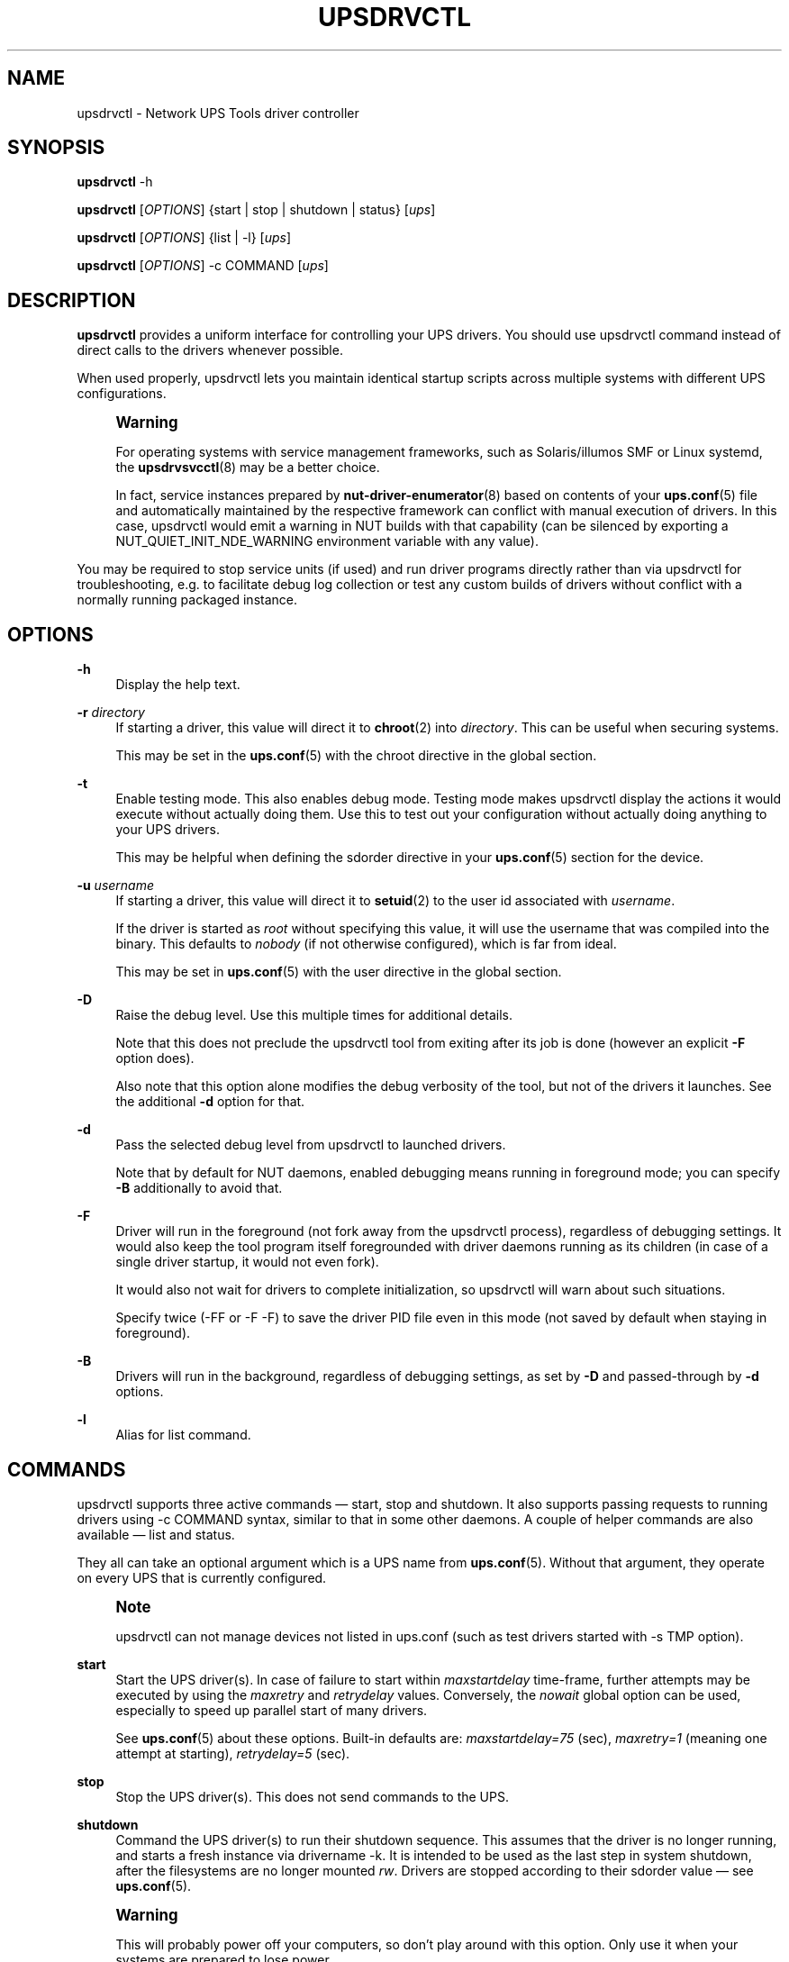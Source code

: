 '\" t
.\"     Title: upsdrvctl
.\"    Author: [FIXME: author] [see http://www.docbook.org/tdg5/en/html/author]
.\" Generator: DocBook XSL Stylesheets vsnapshot <http://docbook.sf.net/>
.\"      Date: 08/08/2025
.\"    Manual: NUT Manual
.\"    Source: Network UPS Tools 2.8.4
.\"  Language: English
.\"
.TH "UPSDRVCTL" "8" "08/08/2025" "Network UPS Tools 2\&.8\&.4" "NUT Manual"
.\" -----------------------------------------------------------------
.\" * Define some portability stuff
.\" -----------------------------------------------------------------
.\" ~~~~~~~~~~~~~~~~~~~~~~~~~~~~~~~~~~~~~~~~~~~~~~~~~~~~~~~~~~~~~~~~~
.\" http://bugs.debian.org/507673
.\" http://lists.gnu.org/archive/html/groff/2009-02/msg00013.html
.\" ~~~~~~~~~~~~~~~~~~~~~~~~~~~~~~~~~~~~~~~~~~~~~~~~~~~~~~~~~~~~~~~~~
.ie \n(.g .ds Aq \(aq
.el       .ds Aq '
.\" -----------------------------------------------------------------
.\" * set default formatting
.\" -----------------------------------------------------------------
.\" disable hyphenation
.nh
.\" disable justification (adjust text to left margin only)
.ad l
.\" -----------------------------------------------------------------
.\" * MAIN CONTENT STARTS HERE *
.\" -----------------------------------------------------------------
.SH "NAME"
upsdrvctl \- Network UPS Tools driver controller
.SH "SYNOPSIS"
.sp
\fBupsdrvctl\fR \-h
.sp
\fBupsdrvctl\fR [\fIOPTIONS\fR] {start | stop | shutdown | status} [\fIups\fR]
.sp
\fBupsdrvctl\fR [\fIOPTIONS\fR] {list | \-l} [\fIups\fR]
.sp
\fBupsdrvctl\fR [\fIOPTIONS\fR] \-c COMMAND [\fIups\fR]
.SH "DESCRIPTION"
.sp
\fBupsdrvctl\fR provides a uniform interface for controlling your UPS drivers\&. You should use upsdrvctl command instead of direct calls to the drivers whenever possible\&.
.sp
When used properly, upsdrvctl lets you maintain identical startup scripts across multiple systems with different UPS configurations\&.
.if n \{\
.sp
.\}
.RS 4
.it 1 an-trap
.nr an-no-space-flag 1
.nr an-break-flag 1
.br
.ps +1
\fBWarning\fR
.ps -1
.br
.sp
For operating systems with service management frameworks, such as Solaris/illumos SMF or Linux systemd, the \fBupsdrvsvcctl\fR(8) may be a better choice\&.
.sp
In fact, service instances prepared by \fBnut-driver-enumerator\fR(8) based on contents of your \fBups.conf\fR(5) file and automatically maintained by the respective framework can conflict with manual execution of drivers\&. In this case, upsdrvctl would emit a warning in NUT builds with that capability (can be silenced by exporting a NUT_QUIET_INIT_NDE_WARNING environment variable with any value)\&.
.sp .5v
.RE
.sp
You may be required to stop service units (if used) and run driver programs directly rather than via upsdrvctl for troubleshooting, e\&.g\&. to facilitate debug log collection or test any custom builds of drivers without conflict with a normally running packaged instance\&.
.SH "OPTIONS"
.PP
\fB\-h\fR
.RS 4
Display the help text\&.
.RE
.PP
\fB\-r\fR \fIdirectory\fR
.RS 4
If starting a driver, this value will direct it to
\fBchroot\fR(2)
into
\fIdirectory\fR\&. This can be useful when securing systems\&.
.sp
This may be set in the
\fBups.conf\fR(5)
with the
chroot
directive in the global section\&.
.RE
.PP
\fB\-t\fR
.RS 4
Enable testing mode\&. This also enables debug mode\&. Testing mode makes upsdrvctl display the actions it would execute without actually doing them\&. Use this to test out your configuration without actually doing anything to your UPS drivers\&.
.sp
This may be helpful when defining the
sdorder
directive in your
\fBups.conf\fR(5)
section for the device\&.
.RE
.PP
\fB\-u\fR \fIusername\fR
.RS 4
If starting a driver, this value will direct it to
\fBsetuid\fR(2)
to the user id associated with
\fIusername\fR\&.
.sp
If the driver is started as
\fIroot\fR
without specifying this value, it will use the username that was compiled into the binary\&. This defaults to
\fInobody\fR
(if not otherwise configured), which is far from ideal\&.
.sp
This may be set in
\fBups.conf\fR(5)
with the
user
directive in the global section\&.
.RE
.PP
\fB\-D\fR
.RS 4
Raise the debug level\&. Use this multiple times for additional details\&.
.sp
Note that this does not preclude the
upsdrvctl
tool from exiting after its job is done (however an explicit
\fB\-F\fR
option does)\&.
.sp
Also note that this option alone modifies the debug verbosity of the tool, but not of the drivers it launches\&. See the additional
\fB\-d\fR
option for that\&.
.RE
.PP
\fB\-d\fR
.RS 4
Pass the selected debug level from
upsdrvctl
to launched drivers\&.
.sp
Note that by default for NUT daemons, enabled debugging means running in foreground mode; you can specify
\fB\-B\fR
additionally to avoid that\&.
.RE
.PP
\fB\-F\fR
.RS 4
Driver will run in the foreground (not fork away from the
upsdrvctl
process), regardless of debugging settings\&. It would also keep the tool program itself foregrounded with driver daemons running as its children (in case of a single driver startup, it would not even fork)\&.
.sp
It would also not wait for drivers to complete initialization, so
upsdrvctl
will warn about such situations\&.
.sp
Specify twice (\-FF
or
\-F \-F) to save the driver PID file even in this mode (not saved by default when staying in foreground)\&.
.RE
.PP
\fB\-B\fR
.RS 4
Drivers will run in the background, regardless of debugging settings, as set by
\fB\-D\fR
and passed\-through by
\fB\-d\fR
options\&.
.RE
.PP
\fB\-l\fR
.RS 4
Alias for
list
command\&.
.RE
.SH "COMMANDS"
.sp
upsdrvctl supports three active commands \(em start, stop and shutdown\&. It also supports passing requests to running drivers using \-c COMMAND syntax, similar to that in some other daemons\&. A couple of helper commands are also available \(em list and status\&.
.sp
They all can take an optional argument which is a UPS name from \fBups.conf\fR(5)\&. Without that argument, they operate on every UPS that is currently configured\&.
.if n \{\
.sp
.\}
.RS 4
.it 1 an-trap
.nr an-no-space-flag 1
.nr an-break-flag 1
.br
.ps +1
\fBNote\fR
.ps -1
.br
.sp
upsdrvctl can not manage devices not listed in ups\&.conf (such as test drivers started with \-s TMP option)\&.
.sp .5v
.RE
.PP
\fBstart\fR
.RS 4
Start the UPS driver(s)\&. In case of failure to start within
\fImaxstartdelay\fR
time\-frame, further attempts may be executed by using the
\fImaxretry\fR
and
\fIretrydelay\fR
values\&. Conversely, the
\fInowait\fR
global option can be used, especially to speed up parallel start of many drivers\&.
.sp
See
\fBups.conf\fR(5)
about these options\&. Built\-in defaults are:
\fImaxstartdelay=75\fR
(sec),
\fImaxretry=1\fR
(meaning one attempt at starting),
\fIretrydelay=5\fR
(sec)\&.
.RE
.PP
\fBstop\fR
.RS 4
Stop the UPS driver(s)\&. This does not send commands to the UPS\&.
.RE
.PP
\fBshutdown\fR
.RS 4
Command the UPS driver(s) to run their shutdown sequence\&. This assumes that the driver is no longer running, and starts a fresh instance via
drivername \-k\&. It is intended to be used as the last step in system shutdown, after the filesystems are no longer mounted
\fIrw\fR\&. Drivers are stopped according to their
sdorder
value \(em see
\fBups.conf\fR(5)\&.
.RE
.if n \{\
.sp
.\}
.RS 4
.it 1 an-trap
.nr an-no-space-flag 1
.nr an-break-flag 1
.br
.ps +1
\fBWarning\fR
.ps -1
.br
.sp
This will probably power off your computers, so don\(cqt play around with this option\&. Only use it when your systems are prepared to lose power\&.
.sp .5v
.RE
.if n \{\
.sp
.\}
.RS 4
.it 1 an-trap
.nr an-no-space-flag 1
.nr an-break-flag 1
.br
.ps +1
\fBNote\fR
.ps -1
.br
.sp
Refer to \fBups.conf\fR(5) for using the \fBnowait\fR parameter\&. It can be overridden by NUT_IGNORE_NOWAIT environment variable (e\&.g\&. used to work around certain issues with systemd otherwise)\&.
.sp .5v
.RE
.PP
\fBlist\fR
.RS 4
Without a further argument, report all currently known device configuration names to
stdout, one per line\&. With an argument, also try to report that name, but exit with an error code if that name is not known\&.
.RE
.if n \{\
.sp
.\}
.RS 4
.it 1 an-trap
.nr an-no-space-flag 1
.nr an-break-flag 1
.br
.ps +1
\fBNote\fR
.ps -1
.br
.sp
The tool would exit with an error if ups\&.conf file is not found, readable, or does not define any device sections (whose names are reported here and managed in other commands)\&.
.sp .5v
.RE
.if n \{\
.sp
.\}
.RS 4
.it 1 an-trap
.nr an-no-space-flag 1
.nr an-break-flag 1
.br
.ps +1
\fBNote\fR
.ps -1
.br
.sp
The tool name and NUT version banner line is also printed to stdout before any other processing\&. This can be suppressed by NUT_QUIET_INIT_BANNER environment variable (exported by caller and empty or "true"):
.sp .5v
.RE
.sp
.if n \{\
.RS 4
.\}
.nf
:; NUT_QUIET_INIT_BANNER=true upsdrvctl list
dummy
UPS1
UPS2
.fi
.if n \{\
.RE
.\}
.PP
\fBstatus\fR
.RS 4
Similar to
list, but reports more information \(em also the driver name, the PID if it is running, and result of a signal probe to check it is responding\&. The
NUT_QUIET_INIT_BANNER
suppression can be helpful for scripted parsing\&. If there is anything to print (at least one device is known), the first line of status report would be the heading with column names:
.sp
.if n \{\
.RS 4
.\}
.nf
:; NUT_QUIET_INIT_BANNER=true upsdrvctl status
UPSNAME              UPSDRV  RUNNING PF_PID  S_RESPONSIVE    S_PID   S_STATUS
dummy             dummy\-ups  N/A     \-3      NOT_RESPONSIVE  N/A
eco650           usbhid\-ups  RUNNING 3559207 RESPONSIVE      3559207 "OL"
UPS2              dummy\-ups  RUNNING 31455   RESPONSIVE      31455   "OL BOOST"
.fi
.if n \{\
.RE
.\}
.sp
Values are TAB\-separated, but UPSNAME and UPSDRV may be padded by spaces on the right and on the left respectively\&. Any complex string values would be encased in double\-quotes\&.
.sp
Fields reported (PF_*
= according to PID file, if any;
S_*
= via socket protocol):
.PP
\fBUPSNAME\fR
.RS 4
driver section configuration name
.RE
.PP
\fBUPSDRV\fR
.RS 4
driver program name per
ups\&.conf
.RE
.PP
\fBRUNNING\fR
.RS 4
RUNNING
if
PF_PID
or
S_PID
is valid,
STOPPED
if at least one PID value was parsed but none was found running with a correct program name;
N/A
if no PID file/socket reply or failed to parse\&. First the PID file is consulted, but it may be absent either due to command\-line parameters of daemons, or due to platform (WIN32)\&. If no PID value was found and confirmed this way, we fall back to checking the PID reported via protocol (if available and different)\&.
.RE
.PP
\fBPF_PID\fR
.RS 4
PID of driver according to PID file (if any), or some negative values upon errors (as defined in
common\&.c) including an absent PID file, invalid contents, or unsupported platform for this mechanism (e\&.g\&. WIN32)
.RE
.PP
\fBS_RESPONSIVE\fR
.RS 4
RESPONSIVE
if
PING/PONG
during socket protocol session setup succeeded;
NOT_RESPONSIVE
otherwise
.RE
.PP
\fBS_PID\fR
.RS 4
PID of driver according to
GETPID
active query, or
N/A
if the query failed
.RE
.PP
\fBS_STATUS\fR
.RS 4
Quoted value of
ups\&.status
variable
.RE
.sp
This mode does not discover drivers that are not in
ups\&.conf
(e\&.g\&. started manually for experiments with many
\-x
CLI options)\&.
.RE
.PP
\fB\-c\fR \fIcommand\fR
.RS 4
Send
\fIcommand\fR
to the background process as a signal\&. Valid commands are:
.PP
\fBdump\fR
.RS 4
tell the driver(s) to dump currently known state information to their
stdout
(if attached anywhere)
.RE
.PP
\fBreload\fR
.RS 4
reread configuration files, ignoring modified settings which can not be applied "on the fly"
.RE
.PP
\fBreload\-or\-error\fR
.RS 4
reread configuration files, ignoring but counting changed values which require a driver restart (can not be changed on the fly), and return a success/fail code based on that count, so the caller can decide the fate of the currently running driver instance
.RE
.PP
\fBreload\-or\-exit\fR
.RS 4
reread configuration files, exiting the old driver process if it encounters modified settings which can not be applied "on the fly" (so caller like systemd can launch another copy of the driver)
.RE
.PP
\fBexit\fR
.RS 4
tell the currently running driver instance to just exit (so an external caller like the new driver instance, or the systemd or SMF frameworks would start another copy)
.RE
.RE
.sp
If the upsdrvctl was launched to remain in memory and manage NUT driver processes, it can receive supported signals and pass them to those drivers\&.
.SH "ENVIRONMENT VARIABLES"
.sp
\fBNUT_DEBUG_LEVEL\fR sets default debug verbosity if no \fB\-D\fR arguments were provided on command line, but does not request that the daemon runs in foreground mode\&.
.sp
\fBNUT_CONFPATH\fR is the path name of the directory that contains ups\&.conf and other configuration files\&. If this variable is not set, \fBupsdrvctl\fR (and the drivers) use a built\-in default, which is often /usr/local/ups/etc\&.
.sp
\fBNUT_ALTPIDPATH\fR is the path name of the directory in which \fBupsd\fR and drivers store \&.pid files\&. If this variable is not set, \fBupsd\fR and drivers use either \fBNUT_STATEPATH\fR if set, or ALTPIDPATH if set, or otherwise the built\-in default \fBSTATEPATH\fR\&.
.SH "DIAGNOSTICS"
.sp
upsdrvctl will return a nonzero exit code if it encounters an error while performing the desired operation\&. This will also happen if a driver takes longer than the \fImaxstartdelay\fR period to enter the background\&.
.SH "SEE ALSO"
.sp
\fBupsdrvsvcctl\fR(8), \fBnut-driver-enumerator\fR(8), \fBnutupsdrv\fR(8), \fBupsd\fR(8), \fBups.conf\fR(5)
.SS "Internet resources:"
.sp
The NUT (Network UPS Tools) home page: https://www\&.networkupstools\&.org/historic/v2\&.8\&.4/

